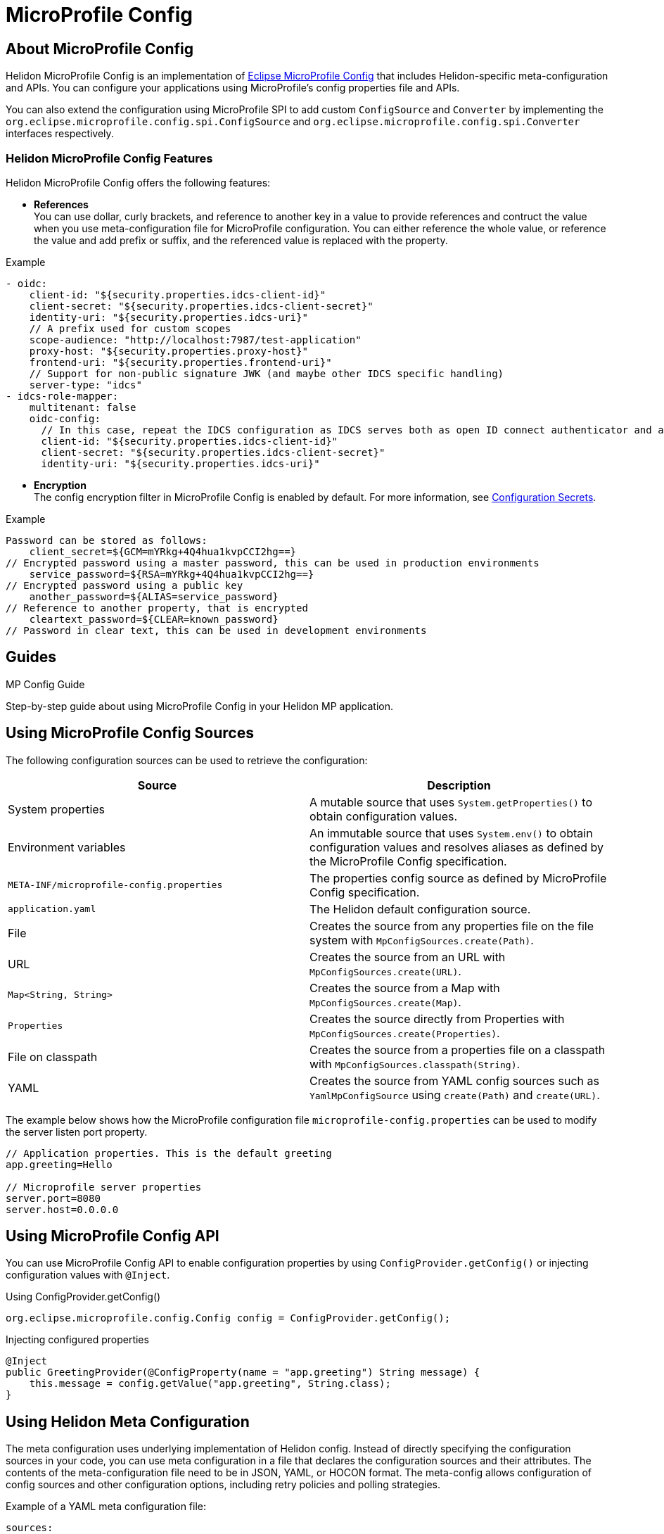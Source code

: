 
///////////////////////////////////////////////////////////////////////////////

    Copyright (c) 2020 Oracle and/or its affiliates.

    Licensed under the Apache License, Version 2.0 (the "License");
    you may not use this file except in compliance with the License.
    You may obtain a copy of the License at

        http://www.apache.org/licenses/LICENSE-2.0

    Unless required by applicable law or agreed to in writing, software
    distributed under the License is distributed on an "AS IS" BASIS,
    WITHOUT WARRANTIES OR CONDITIONS OF ANY KIND, either express or implied.
    See the License for the specific language governing permissions and
    limitations under the License.

///////////////////////////////////////////////////////////////////////////////

= MicroProfile Config
:toc:
:toc-placement: preamble
:spec-name: MicroProfile Config
:description: {spec-name} support in Helidon MP
:keywords: helidon, mp, microprofile, config, encryption, reference



== About {spec-name}
Helidon MicroProfile Config is an implementation of https://github.com/eclipse/microprofile-config/[Eclipse MicroProfile Config] that includes Helidon-specific meta-configuration and APIs. You can configure your applications using MicroProfile's config properties file and APIs.

You can also extend the configuration using MicroProfile SPI to add custom `ConfigSource` and `Converter` by implementing the  `org.eclipse.microprofile.config.spi.ConfigSource` and   `org.eclipse.microprofile.config.spi.Converter` interfaces respectively.

=== Helidon MicroProfile Config Features

Helidon MicroProfile Config offers the following features:

* *References* +
You can use dollar, curly brackets, and reference to another key in a value to provide references and contruct the value when you use meta-configuration file for MicroProfile configuration. You can either reference the whole value, or reference the value and add prefix or suffix, and the referenced value is replaced with the property.

[source=java]
.Example
----

- oidc:
    client-id: "${security.properties.idcs-client-id}"
    client-secret: "${security.properties.idcs-client-secret}"
    identity-uri: "${security.properties.idcs-uri}"
    // A prefix used for custom scopes
    scope-audience: "http://localhost:7987/test-application"
    proxy-host: "${security.properties.proxy-host}"
    frontend-uri: "${security.properties.frontend-uri}"
    // Support for non-public signature JWK (and maybe other IDCS specific handling)
    server-type: "idcs"
- idcs-role-mapper:
    multitenant: false
    oidc-config:
      // In this case, repeat the IDCS configuration as IDCS serves both as open ID connect authenticator and as role mapper. So, using minimal configuration.
      client-id: "${security.properties.idcs-client-id}"
      client-secret: "${security.properties.idcs-client-secret}"
      identity-uri: "${security.properties.idcs-uri}"
----


* *Encryption* +
The config encryption filter in MicroProfile Config is enabled by default.  For more information, see <<about/02_configuration-secrets.adoc,Configuration Secrets>>.

//Please review this example
[source=java]
.Example
----
Password can be stored as follows:
    client_secret=${GCM=mYRkg+4Q4hua1kvpCCI2hg==}
// Encrypted password using a master password, this can be used in production environments
    service_password=${RSA=mYRkg+4Q4hua1kvpCCI2hg==} 
// Encrypted password using a public key
    another_password=${ALIAS=service_password}  
// Reference to another property, that is encrypted
    cleartext_password=${CLEAR=known_password}
// Password in clear text, this can be used in development environments
----

== Guides

[PILLARS]
====
[CARD]
.MP Config Guide
[link=mp/guides/03_config.adoc]
--
Step-by-step guide about using {spec-name} in your Helidon MP application.
--
====

== Using MicroProfile Config Sources

The following configuration sources can be used to retrieve the configuration:

|===
|Source |Description

|System properties   |A mutable source that uses `System.getProperties()` to obtain configuration values.

|Environment variables   |An immutable source that uses `System.env()` to obtain configuration values and resolves aliases as defined by the MicroProfile Config specification.

|`META-INF/microprofile-config.properties`   |The properties config source as defined by MicroProfile Config specification.

|`application.yaml`    |The Helidon default configuration source.

|File    |Creates the source from any properties file on the file system with `MpConfigSources.create(Path)`.

|URL    |Creates the source from an URL with `MpConfigSources.create(URL)`.

|`Map<String, String>`   |Creates the source from a Map with `MpConfigSources.create(Map)`.

|`Properties`    |Creates the source directly from Properties with `MpConfigSources.create(Properties)`.

|File on classpath    |Creates the source from a properties file on a classpath with `MpConfigSources.classpath(String)`. 

|YAML    |Creates the source from YAML config sources such as `YamlMpConfigSource` using `create(Path)` and `create(URL)`.

|===

The example below shows how the MicroProfile configuration file `microprofile-config.properties` can be used to modify the server listen port property.

----
// Application properties. This is the default greeting
app.greeting=Hello

// Microprofile server properties
server.port=8080
server.host=0.0.0.0
----

== Using MicroProfile Config API

You can use MicroProfile Config API to enable configuration properties by using `ConfigProvider.getConfig()` or injecting configuration values with `@Inject`.

[source=java]
.Using ConfigProvider.getConfig()
----
org.eclipse.microprofile.config.Config config = ConfigProvider.getConfig();
----

[source=java]
.Injecting configured properties
----
@Inject
public GreetingProvider(@ConfigProperty(name = "app.greeting") String message) {
    this.message = config.getValue("app.greeting", String.class);
}
----


== Using Helidon Meta Configuration

The meta configuration uses underlying implementation of Helidon config. 
Instead of directly specifying the configuration sources in your code, you can use meta configuration in a file that declares the configuration sources and their attributes. The contents of the meta-configuration file need to be in JSON, YAML, or HOCON format.
The meta-config allows configuration of config sources and other configuration options, including retry policies and polling strategies.

Example of a YAML meta configuration file: 

----
sources:
  - type: "system-properties" <1>
  - type: "environment-variables" <2>
  - type: "file"
    properties:
      optional: true
      path: "mp-config.yaml" <3>
  - type: "classpath"
    properties:
      optional: true
      resource: application.yaml <4> 
  - type: "classpath"
      multi-source: true      
    properties:
      resource: "META-INF/microprofile-config.properties" <5>
----

<1> Loads the environment variables config source.
<2> Loads the system variables config source.
<3> Loads the file config source from `mp-config.yaml` that is optional.
<4> Loads the file config source from `application.yaml` that is optional.
<5> Loads the classpath resource config source for  `microprofile-config.properties` that is the default configuration source of Microprofile application and is mandatory.


== Using Helidon Config APIs

You can use `MpConfigSources.create(helidonConfig)` to create a config source from Helidon config and then use it to create a MicroProfile instance.

----
io.helidon.config.Config helidonConfig = io.helidon.config.Config.builder()
                .addSource(ConfigSources.create(Map.of("key", "value"))) <1>
                .build();

Config config = ConfigProviderResolver.instance()
                .getBuilder()
                .withSources(MpConfigSources.create(helidonConfig)) <2>
                .build();
----

<1> Creates a config source from Helidon Config.
<2> Creates a MicroProfile Config instance.

For more information on using Helidon Config APIs, see the Helidon SE Configuration documentation.

= Additional Information

- https://helidon.io/docs/latest/apidocs/io/helidon/config/spi/package-summary.html[Helidon Config SPI]
- https://helidon.io/docs/latest/apidocs/io/helidon/config/package-summary.html[Helidon Config API]
- https://download.eclipse.org/microprofile/microprofile-config-1.3/apidocs/[Eclispe MicroProfile API]
